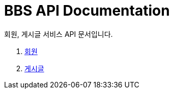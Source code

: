 = BBS API Documentation

회원, 게시글 서비스 API 문서입니다.

. <<user.adoc#_title, 회원>>
. <<post.adoc#_title, 게시글>>